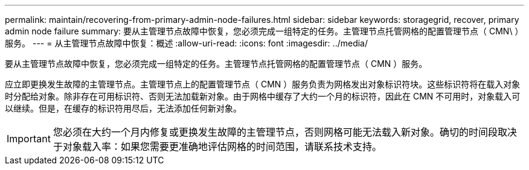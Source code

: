 ---
permalink: maintain/recovering-from-primary-admin-node-failures.html 
sidebar: sidebar 
keywords: storagegrid, recover, primary admin node failure 
summary: 要从主管理节点故障中恢复，您必须完成一组特定的任务。主管理节点托管网格的配置管理节点（ CMN\ ）服务。 
---
= 从主管理节点故障中恢复：概述
:allow-uri-read: 
:icons: font
:imagesdir: ../media/


[role="lead"]
要从主管理节点故障中恢复，您必须完成一组特定的任务。主管理节点托管网格的配置管理节点（ CMN ）服务。

应立即更换发生故障的主管理节点。主管理节点上的配置管理节点（ CMN ）服务负责为网格发出对象标识符块。这些标识符将在载入对象时分配给对象。除非存在可用标识符、否则无法加载新对象。由于网格中缓存了大约一个月的标识符，因此在 CMN 不可用时，对象载入可以继续。但是，在缓存的标识符用尽后，无法添加任何新对象。


IMPORTANT: 您必须在大约一个月内修复或更换发生故障的主管理节点，否则网格可能无法载入新对象。确切的时间段取决于对象载入率：如果您需要更准确地评估网格的时间范围，请联系技术支持。
